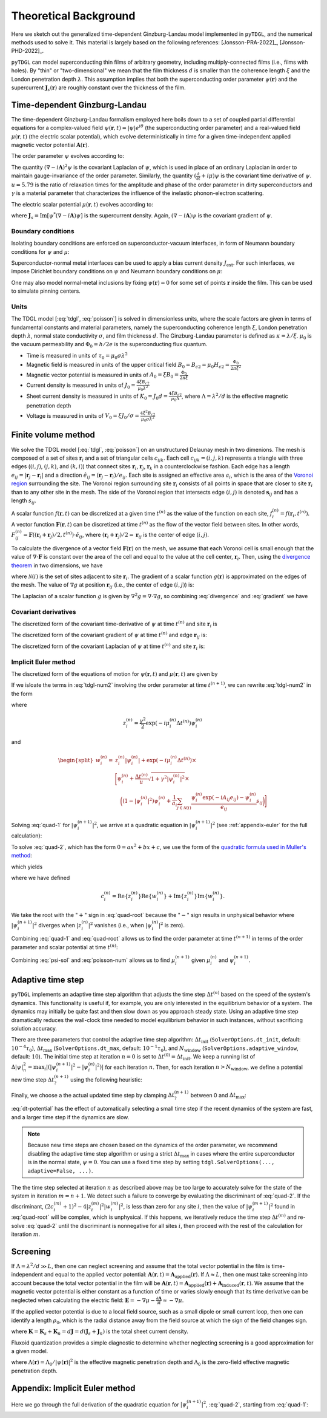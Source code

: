 .. _background:

**********************
Theoretical Background
**********************

Here we sketch out the generalized time-dependent Ginzburg-Landau model implemented in ``pyTDGL``, and the numerical methods used to solve it.
This material is largely based on the following references: [Jonsson-PRA-2022]_, [Jonsson-PHD-2022]_.

``pyTDGL`` can model superconducting thin films of arbitrary geometry, including multiply-connected films (i.e., films with holes).
By "thin" or "two-dimensional" we mean that the film thickness :math:`d` is smaller than the coherence length :math:`\xi`
and the London penetration depth :math:`\lambda`. This assumption implies that both the superconducting order parameter :math:`\psi(\mathbf{r})`
and the supercurrent :math:`\mathbf{J}_s(\mathbf{r})` are roughly constant over the thickness of the film.

Time-dependent Ginzburg-Landau
------------------------------

The time-dependent Ginzburg-Landau formalism employed here boils down to a set of coupled partial differential equations for a
complex-valued field :math:`\psi(\mathbf{r}, t)=|\psi|e^{i\theta}` (the superconducting order parameter)
and a real-valued field :math:`\mu(\mathbf{r}, t)` (the electric scalar potential), which evolve deterministically in time for a given
time-independent applied magnetic vector potential :math:`\mathbf{A}(\mathbf{r})`.

The order parameter :math:`\psi` evolves according to:

.. math::
    :label: tdgl

    \frac{u}{\sqrt{1+\gamma^2|\psi|^2}}\left(\frac{\partial}{\partial t}+i\mu+\frac{\gamma^2}{2}\frac{\partial |\psi|^2}{\partial t}\right)\psi
    =(1-|\psi|^2)\psi+(\nabla-i\mathbf{A})^2\psi

The quantity :math:`(\nabla-i\mathbf{A})^2\psi` is the covariant Laplacian of :math:`\psi`,
which is used in place of an ordinary Laplacian in order to maintain gauge-invariance of the order parameter. Similarly,
the quantity :math:`(\frac{\partial}{\partial t}+i\mu)\psi` is the covariant time derivative of :math:`\psi`.
:math:`u=5.79` is the ratio of relaxation times for the amplitude and phase of the order parameter in dirty superconductors and
:math:`\gamma` is a material parameter that characterizes the influence of the inelastic phonon-electron scattering.

.. .. math::
..     :label: helmholtz

..     \kappa^2\nabla\times\nabla\times\mathbf{A} = \mathbf{J}_s-\nabla\mu-\frac{\partial\mathbf{A}}{\partial t}

The electric scalar potential :math:`\mu(\mathbf{r}, t)` evolves according to:

.. math::
    :label: poisson

    \begin{split}
    \nabla^2\mu &= \nabla\cdot\mathrm{Im}[\psi^*(\nabla-i\mathbf{A})\psi]\\
    &=\nabla\cdot\mathbf{J}_s,
    \end{split}

where :math:`\mathbf{J}_s=\mathrm{Im}[\psi^*(\nabla-i\mathbf{A})\psi]` is the supercurrent density. Again, :math:`(\nabla-i\mathbf{A})\psi`
is the covariant gradient of :math:`\psi`.

Boundary conditions
===================

Isolating boundary conditions are enforced on superconductor-vacuum interfaces,
in form of Neumann boundary conditions for :math:`\psi` and :math:`\mu`:

.. math::
    :label: bc-vacuum

    \begin{split}
        \mathbf{n}\cdot(\nabla-i\mathbf{A})\psi &= 0 \\
        \mathbf{n}\cdot\nabla\mu &= 0
    \end{split}

Superconductor-normal metal interfaces can be used to apply a bias current density :math:`J_\mathrm{ext}`.
For such interfaces, we impose Dirichlet boundary conditions on :math:`\psi` and Neumann boundary conditions on :math:`\mu`:

.. math::
    :label: bc-normal

    \begin{split}
        \psi &= 0 \\
        \mathbf{n}\cdot\nabla\mu &= J_\mathrm{ext}
    \end{split}

One may also model normal-metal inclusions by fixing :math:`\psi(\mathbf{r})=0` for some set of points :math:`\mathbf{r}` inside the film. This can be used to simulate pinning centers. 

Units
=====

The TDGL model [:eq:`tdgl`, :eq:`poisson`] is solved in dimensionless units, where the scale factors are given in terms of fundamental constants and material parameters,
namely the superconducting coherence length :math:`\xi`, London penetration depth :math:`\lambda`, normal state conductivity :math:`\sigma`, and film thickness :math:`d`.
The Ginzburg-Landau parameter is defined as :math:`\kappa=\lambda/\xi`. :math:`\mu_0` is the vacuum permeability and :math:`\Phi_0=h/2e` is the
superconducting flux quantum.

- Time is measured in units of :math:`\tau_0 = \mu_0\sigma\lambda^2`
- Magnetic field is measured in units of the upper critical field :math:`B_0=B_{c2}=\mu_0H_{c2} = \frac{\Phi_0}{2\pi\xi^2}`
- Magnetic vector potential is measured in units of :math:`A_0=\xi B_0=\frac{\Phi_0}{2\pi\xi}`
- Current density is measured in units of :math:`J_0=\frac{4\xi B_{c2}}{\mu_0\lambda^2}`
- Sheet current density is measured in units of :math:`K_0=J_0 d=\frac{4\xi B_{c2}}{\mu_0\Lambda}`,
  where :math:`\Lambda=\lambda^2/d` is the effective magnetic penetration depth
- Voltage is measured in units of :math:`V_0=\xi J_0/\sigma=\frac{4\xi^2 B_{c2}}{\mu_0\sigma\lambda^2}`

.. Time is measured in units of :math:`\tau_0`:

.. .. math::
..     :label: tau0

..     \tau_0 = \mu_0\sigma\lambda^2

.. Magnetic field is measured in units of the upper critical field :math:`B_0=B_{c2}`:

.. .. math::
..     :label: B0

..     B_0 = B_{c2} = \mu_0H_{c2} = \frac{\Phi_0}{2\pi\xi^2}

.. Magnetic vector potential is measured in units of :math:`A_0=\xi B_0`:

.. .. math::
..     :label: A0

..     A_0 = \xi B_0 = \frac{\Phi_0}{2\pi\xi}

.. Current density is measured in units of :math:`J_0`:

.. .. math::
..     :label: J0

..     J_0 = \frac{4\xi B_{c2}}{\mu_0\lambda^2}

.. Sheet current density is measured in units of :math:`K_0=J_0 d`:

.. .. math::
..     :label: K0

..     K_0 = J_0 d = \frac{4\xi B_{c2}}{\mu_0\Lambda},

.. where :math:`\Lambda=\lambda^2/d` is the effective magnetic penetration depth.

.. Voltage is measured in units of :math:`V_0=\xi J_0/\sigma`:

.. .. math::
..     :label: V0

..     V_0 = \frac{\xi J_0}{\sigma} = \frac{4\xi^2 B_{c2}}{\mu_0\sigma\lambda^2}

Finite volume method
--------------------

We solve the TDGL model [:eq:`tdgl`, :eq:`poisson`] on an unstructured Delaunay mesh in two dimenions.
The mesh is composed of a set of sites :math:`\mathbf{r}_i`
and a set of triangular cells :math:`c_{ijk}`. Each cell :math:`c_{ijk}=(i, j, k)` represents a triangle with three edges
(:math:`(i, j)`, :math:`(j, k)`, and :math:`(k, i)`) that connect sites :math:`\mathbf{r}_i`, :math:`\mathbf{r}_j`, :math:`\mathbf{r}_k` in
a counterclockwise fashion. Each edge has a length :math:`e_{ij}=|\mathbf{r}_j-\mathbf{r}_i|` and a direction :math:`\hat{e}_{ij}=(\mathbf{r}_j-\mathbf{r}_i)/e_{ij}`.
Each site is assigned an effective area :math:`a_i`, which is the area of the `Voronoi region <https://en.wikipedia.org/wiki/Voronoi_diagram>`_
surrounding the site.
The Voronoi region surrounding site :math:`\mathbf{r}_i` consists of all points in space that are closer to site :math:`\mathbf{r}_i`
than to any other site in the mesh. The side of the Voronoi region that intersects edge :math:`(i, j)` is denoted
:math:`\mathbf{s}_{ij}` and has a length :math:`s_{ij}`.

.. image:: images/voronoi.png
  :width: 400
  :alt: Schematic of a mesh.
  :align: center

A scalar function :math:`f(\mathbf{r}, t)` can be discretized at a given time :math:`t^{(n)}`
as the value of the function on each site, :math:`f_i^{(n)}=f(\mathbf{r}_i, t^{(n)})`.
A vector function :math:`\mathbf{F}(\mathbf{r}, t)` can be discretized at time :math:`t^{(n)}` as the flow of the vector field between sites.
In other words, :math:`F_{ij}^{(n)}=\mathbf{F}((\mathbf{r}_i+\mathbf{r}_j)/2, t^{(n)})\cdot\hat{e}_{ij}`, where :math:`(\mathbf{r}_i+\mathbf{r}_j)/2=\mathbf{r}_{ij}`
is the center of edge :math:`(i, j)`.

To calculate the divergence of a vector field :math:`\mathbf{F}(\mathbf{r})` on the mesh, we assume that
each Voronoi cell is small enough that the value of :math:`\nabla\cdot\mathbf{F}` is constant over the area of the cell and
equal to the value at the cell center, :math:`\mathbf{r}_i`.
Then, using the `divergence theorem <https://en.wikipedia.org/wiki/Divergence_theorem>`_ in two dimensions, we have

.. math::
    :label: divergence

    \begin{split}
        \int(\nabla\cdot\mathbf{F})\,\mathrm{d}^2\mathbf{r} &= \oint(\mathbf{F}\cdot\hat{n})\,\mathrm{d}s\\
        \left.(\nabla\cdot\mathbf{F})a_i\right|_{\mathbf{r}_i}&\approx\sum_{j\in\mathcal{N}(i)}F_{ij}s_{ij}\\
        (\nabla\cdot\mathbf{F})_i=\left.(\nabla\cdot\mathbf{F})\right|_{\mathbf{r}_i}&\approx\frac{1}{a_i}\sum_{j\in\mathcal{N}(i)}F_{ij}s_{ij},
    \end{split}

where :math:`\mathcal{N}(i)` is the set of sites adjacent to site :math:`\mathbf{r}_i`.
The gradient of a scalar function :math:`g(\mathbf{r})` is approximated on the edges of the mesh. The value of :math:`\nabla g`
at position :math:`\mathbf{r}_{ij}` (i.e., the center of edge :math:`(i, j)`) is:

.. math::
    :label: gradient

    (\nabla g)_{ij}=\left.(\nabla g)\right|_{\mathbf{r}_{ij}}\approx\frac{g_j-g_i}{e_{ij}}

The Laplacian of a scalar function :math:`g` is given by :math:`\nabla^2 g=\nabla\cdot\nabla g`, so combining :eq:`divergence` and :eq:`gradient` we have

.. math::
    :label: laplacian

    (\nabla^2g)_i=\left.(\nabla^2 g)\right|_{\mathbf{r}_i}\approx\frac{1}{a_i}\sum_{j\in\mathcal{N}(i)}\frac{g_j-g_i}{e_{ij}}s_{ij}

Covariant derivatives
=====================

.. math::
    :label: link-sym

    U_{ij}(t) = U(\mathbf{r}_i,\mathbf{r}_j, t) = \exp\left(-i\int_i^{\mathbf{r}_j}\mathbf{A}(\mathbf{r}, t)\cdot\mathrm{d}\mathbf{r}\right)

The discretized form of the covariant time-derivative of :math:`\psi` at time :math:`t^{(n)}` and site :math:`\mathbf{r}_i` is

.. math::
    :label: dmu_dt

    \left.\left(\frac{\partial}{\partial t}+i\mu\right)\psi\right|_{\mathbf{r}_i}^{t^{(n)}}=\frac{\psi_i^{(n+1)}\exp(i\mu_i^{(n)}\Delta t^{(n)})-\psi_i^{(n)}}{\Delta t^{(n)}}

The discretized form of the covariant gradient of :math:`\psi` at time :math:`t^{(n)}` and edge :math:`\mathbf{r}_{ij}` is:

.. math::
    :label: grad-psi

    \left.\left(\nabla-i\mathbf{A}\right)\psi\right|_{\mathbf{r}_{ij}}^{t^{(n)}}=\frac{\psi_i^{(n)}\exp(-iA_{ij}e_{ij})-\psi_i^{(n)}}{e_{ij}}

The discretized form of the covariant Laplacian of :math:`\psi` at time :math:`t^{(n)}` and site :math:`\mathbf{r}_i` is:

.. math::
    :label: lapacian-psi

    \left.\left(\nabla-i\mathbf{A}\right)^2\psi\right|_{\mathbf{r}_{i}}^{t^{(n)}}=\frac{1}{a_i}\sum_{j\in\mathcal{N}(i)}\frac{\psi_i^{(n)}\exp(-iA_{ij}e_{ij})-\psi_i^{(n)}}{e_{ij}}s_{ij}

Implicit Euler method
=====================

The discretized form of the equations of motion for :math:`\psi(\mathbf{r}, t)` and :math:`\mu(\mathbf{r}, t)` are given by

.. .. math::
..     :label: tdgl-num1

..     \begin{split}
..         \frac{u}{\sqrt{1+\gamma^2\left|\psi_i^{(n)}\right|^2}}&
..         \left[
..             \left.\left(\frac{\partial}{\partial t}+i\mu\right)\psi\right|_{\mathbf{r}_i}^{t^{(n)}}
..             +\frac{\gamma^2}{2}\frac{\partial|\psi_{i}^{(n)}|^2}{\partial t}
..         \right]\\
..         &=\left(1-\left|\psi_i^{(n)}\right|^2\right)\psi_i^{(n)} + \left.\left(\nabla-i\mathbf{A}\right)^2\psi\right|_{\mathbf{r}_i}^{t^{(n)}}
..     \end{split}

.. math::
    :label: tdgl-num2

    \begin{split}
        \frac{u}{\Delta t^{(n)}\sqrt{1 + \gamma^2\left|\psi_i^{(n)}\right|^2}}&
        \left[
            \psi_i^{(n+1)}\exp(i\mu_i^{(n)}\Delta t^{(n)})-\psi_i^{(n)}
            +\frac{\gamma^2}{2}\left(\left|\psi_i^{(n+1)}\right|^2-\left|\psi_i^{(n)}\right|^2\right)\psi_i^{(n)}
        \right]\\
        &=\left(1-\left|\psi_i^{(n)}\right|^2\right)\psi_i^{(n)}+\frac{1}{a_i}\sum_{j\in\mathcal{N}(i)}\frac{\psi_i^{(n)}\exp(-iA_{ij}e_{ij})-\psi_i^{(n)}}{e_{ij}}s_{ij}
    \end{split}

.. math::
    :label: poisson-num

    \begin{split}
    \sum_{j\in\mathcal{N}(i)}\frac{\mu_j^{(n)}-\mu_i^{(n)}}{e_{ij}}s_{ij}&=\sum_{j\in\mathcal{N}(i)}J_{ij}^{(n)}|s_{ij}|\\
    &=\sum_{j\in\mathcal{N}(i)}\mathrm{Im}\left\{\left(\psi_i^{(n)}\right)^*\,\frac{\psi_i^{(n)}\exp(-iA_{ij}e_{ij})-\psi_i^{(n)}}{e_{ij}}\right\}|s_{ij}|
    \end{split}

If we isloate the terms in :eq:`tdgl-num2` involving the order parameter at time :math:`t^{(n+1)}`, we can rewrite :eq:`tdgl-num2` in the form

.. math::
    :label: quad-1

    \psi_i^{(n+1)}+z_i^{(n)}\left|\psi_i^{(n+1)}\right|^2=w_i^{(n)},


where 

.. math::

    z_i^{(n)}=\frac{\gamma^2}{2}\exp(-i\mu_i^{(n)}\Delta t^{(n)})\psi_i^{(n)}

and

.. math::

    \begin{split}
    w_i^{(n)}=&z_{i}^{(n)}\left|\psi_i^{(n)}\right|+\exp(-i\mu_i^{(n)}\Delta t^{(n)})\times\\
    &\Biggl[\psi_i^{(n)}+\frac{\Delta t^{(n)}}{u}\sqrt{1+\gamma^2\left|\psi_i^{(n)}\right|^2}\times\\
    &\quad\biggl(
        \left(1-\left|\psi_i^{(n)}\right|^2\right)\psi_{i}^{(n)} +
        \frac{1}{a_i}\sum_{j\in\mathcal{N}(i)}\frac{\psi_i^{(n)}\exp(-iA_{ij}e_{ij})-\psi_i^{(n)}}{e_{ij}}s_{ij}
    \biggr)
    \Biggr]
    \end{split}

Solving :eq:`quad-1` for :math:`\left|\psi_i^{(n+1)}\right|^2`,
we arrive at a quadratic equation in :math:`\left|\psi_i^{(n+1)}\right|^2`
(see :ref:`appendix-euler` for the full calculation):

.. math::
    :label: quad-2

    \begin{split}
    0 =& \left|z_i^{(n)}\right|^2\left|\psi_i^{(n+1)}\right|^4\\
    &-\left(2\left[
        \mathrm{Re}\left\{z_i^{(n)}\right\}\mathrm{Re}\left\{w_i^{(n)}\right\}
        +\mathrm{Im}\left\{z_i^{(n)}\right\}\mathrm{Im}\left\{w_i^{(n)}\right\}
    \right] + 1\right)\left|\psi_i^{(n+1)}\right|^2\\
    &+ \left|w_i^{(n)}\right|^2
    \end{split}

To solve :eq:`quad-2`, which has the form :math:`0=ax^2+bx+c`, we use the form of the
`quadratic formula used in Muller's method <https://en.wikipedia.org/wiki/Quadratic_formula#Muller's_method>`_:

.. math::
    :label: muller

    x = \frac{2c}{-b\mp\sqrt{b^2-4ac}},

which yields

.. math::
    :label: quad-root

    \left|\psi_i^{(n+1)}\right|^2=\frac{2\left|w_i^{(n)}\right|^2}{(2c_i^{(n)} + 1)+\sqrt{(2c_i^{(n)} + 1)^2 - 4\left|z_i^{(n)}\right|^2\left|w_i^{(n)}\right|^2}},

where we have defined 

.. math::

    c_i^{(n)}=
    \mathrm{Re}\left\{z_i^{(n)}\right\}\mathrm{Re}\left\{w_i^{(n)}\right\}
    +\mathrm{Im}\left\{z_i^{(n)}\right\}\mathrm{Im}\left\{w_i^{(n)}\right\}.

We take the root with the ":math:`+`" sign in :eq:`quad-root` because the ":math:`-`" sign results in unphysical behavior where
:math:`\left|\psi_i^{(n+1)}\right|^2` diverges when :math:`\left|z_i^{(n)}\right|^2` vanishes (i.e., when :math:`\left|\psi_i^{(n)}\right|^2` is zero).

Combining :eq:`quad-1` and :eq:`quad-root` allows us to find the order parameter at time :math:`t^{(n+1)}` in terms of the 
order parameter and scalar potential at time :math:`t^{(n)}`:

.. math::
    :label: psi-sol

    \begin{split}
    \psi_i^{(n+1)} &= w_i^{(n)} - z_i^{(n)}\left|\psi_i^{(n+1)}\right|^2\\
    &=w_i^{(n)} - z_i^{(n)}\frac{2\left|w_i^{(n)}\right|^2}{(2c_i^{(n)} + 1)+\sqrt{(2c_i^{(n)} + 1)^2 - 4\left|z_i^{(n)}\right|^2\left|w_i^{(n)}\right|^2}}
    \end{split}

Combining :eq:`psi-sol` and :eq:`poisson-num` allows us to find :math:`\mu_i^{(n+1)}` given :math:`\mu_i^{(n)}` and :math:`\psi_i^{(n+1)}`.

Adaptive time step
------------------

``pyTDGL`` implements an adaptive time step algorithm that adjusts the time step :math:`\Delta t^{(n)}`
based on the speed of the system's dynamics. This functionality is useful if, for example, you are only interested
in the equilibrium behavior of a system. The dynamics may initially be quite fast and then slow down as you approach steady state.
Using an adaptive time step dramatically reduces the wall-clock time needed to model equilibrium behavior in such instances, without
sacrificing solution accuracy.

There are three parameters that control the adaptive time step algorithm:
:math:`\Delta t_\mathrm{init}` (``SolverOptions.dt_init``, default: :math:`10^{-4}\tau_0`),
:math:`\Delta t_\mathrm{max}` (``SolverOptions.dt_max``, default: :math:`10^{-1}\tau_0`),
and :math:`N_\mathrm{window}` (``SolverOptions.adaptive_window``, default: :math:`10`).
The initial time step at iteration :math:`n=0` is set to :math:`\Delta t^{(0)}=\Delta t_\mathrm{init}`. We keep a running list of
:math:`\Delta|\psi|^2_n=\max_i \left|\left(\left|\psi_i^{(n+1)}\right|^2-\left|\psi_i^{(n)}\right|^2\right)\right|` for each iteration :math:`n`.
Then, for each iteration :math:`n > N_\mathrm{window}`, we define a potential new time step :math:`\Delta t_?^{(n+1)}`
using the following heuristic:

.. math::
    :label: dt-potential

    \Delta t_?^{(n+1)}=\frac{\Delta t_\mathrm{init}}{\frac{1}{N_\mathrm{window}}\sum_{\ell=n-N_\mathrm{window}}^n\Delta|\psi|^2_\ell}.

Finally, we choose a the actual updated time step by clamping :math:`\Delta t_?^{(n+1)}` between 0 and :math:`\Delta t_\mathrm{max}`:

.. math::
    :label: dt-new

    \Delta t^{(n+1)}=\max\left(0, \min(\Delta t_\mathrm{max}, \Delta t_?^{(n+1)})\right).

:eq:`dt-potential` has the effect of automatically selecting a small time step if the recent dynamics
of the system are fast, and a larger time step if the dynamics are slow.

.. note::
    Because new time steps are chosen based on the dynamics of the order parameter, we recommend disabling
    the adaptive time step algorithm or using a strict :math:`\Delta t_\mathrm{max}` in cases where the entire
    superconductor is in the normal state, :math:`\psi=0`. You can use a fixed time step by setting
    ``tdgl.SolverOptions(..., adaptive=False, ...)``.

The the time step selected at iteration :math:`n` as described above may be too large to accurately solve for the state
of the system in iteration :math:`m=n+1`. We detect such a failure to converge by evaluating the discriminant of
:eq:`quad-2`. If the discriminant, :math:`(2c_i^{(m)} + 1)^2 - 4|z_i^{(m)}|^2|w_i^{(m)}|^2`, is less than zero for any
site :math:`i`, then the value of :math:`|\psi_i^{(m+1)}|^2` found in :eq:`quad-root` will be complex, which is unphysical.
If this happens, we iteratively reduce the time step :math:`\Delta t^{(m)}` and re-solve :eq:`quad-2` until
the discriminant is nonnegative for all sites :math:`i`, then proceed with the rest of the calculation for iteration :math:`m`.


Screening
---------

If :math:`\Lambda=\lambda^2/d\gg L`, then one can neglect screening and assume that the total vector potential in the film is
time-independent and equal to the applied vector potential: :math:`\mathbf{A}(\mathbf{r}, t)=\mathbf{A}_\mathrm{applied}(\mathbf{r})`.
If :math:`\Lambda\approx L`, then one must take screening into account because the total vector potential in the film will be
:math:`\mathbf{A}(\mathbf{r}, t)=\mathbf{A}_\mathrm{applied}(\mathbf{r})+\mathbf{A}_\mathrm{induced}(\mathbf{r}, t)`.
We assume that the magnetic vector potential is either constant as a function of time
or varies slowly enough that its time derivative can be neglected when calculating the electric field:
:math:`\mathbf{E}=-\nabla\mu-\frac{\partial\mathbf{A}}{\partial t}\approx-\nabla\mu`.

If the applied vector potential is due to a local field source, such as a small dipole or small current loop, then one can identify
a length :math:`\rho_0`, which is the radial distance away from the field source at which the sign of the field changes sign.

.. math::
    :label: A_induced

    \mathbf{A}_\mathrm{induced}(\mathbf{r}, t) = \frac{\mu_0}{4\pi}\int_\mathrm{film}\frac{\mathbf{K}(\mathbf{r}', t)}{|\mathbf{r}-\mathbf{r}'|}\,\mathrm{d}^2\mathbf{r}',

where :math:`\mathbf{K}=\mathbf{K}_s+\mathbf{K}_n=d\mathbf{J}=d(\mathbf{J}_s+\mathbf{J}_n)` is the total sheet current density.

Fluxoid quantization provides a simple diagnostic to determine whether neglecting screening is a good approximation for a given model.

.. math::
    :label: fluxoid

    \begin{split}
    \Phi_C &= \underbrace{\oint_C\mathbf{A}(\mathbf{r})\cdot\mathrm{d}\mathbf{r}}_{\Phi^f_C=\text{flux part}}
        +\underbrace{\oint_C\mu_0\Lambda(\mathbf{r})\mathbf{K}_s(\mathbf{r})\cdot\mathrm{d}\mathbf{r}}_{\Phi^s_C=\text{supercurrent part}},
    \end{split}

where :math:`\Lambda(\mathbf{r})=\Lambda_0/|\psi(\mathbf{r})|^2` is the effective magnetic penetration depth and :math:`\Lambda_0` is the
zero-field effective magnetic penetration depth.


.. _appendix-euler:

Appendix: Implicit Euler method
-------------------------------

Here we go through the full derivation of the quadratic equation for :math:`\left|\psi_i^{(n+1)}\right|^2`,
:eq:`quad-2`, starting from :eq:`quad-1`:

.. math::
    :label: quad-full

    \begin{split}
        \psi_i^{(n+1)} =& w_i^{(n)} - z_i^{(n)}\left|\psi_i^{(n+1)}\right|^2\\
        \left|\psi_i^{(n+1)}\right|^2 =& \left(\psi_i^{(n+1)}\right)^*\left(\psi_i^{(n+1)}\right)\\
        =& \left(w_i^{(n)}-z_i^{(n)}\left|\psi_i^{(n+1)}\right|^2\right)^*\left(w_i^{(n)}-z_i^{(n)}\left|\psi_i^{(n+1)}\right|^2\right)\\
        =& \left|w_i^{(n)}\right|^2 \\
        & - {w_i^{(n)}}^*z_i^{(n)}\left|\psi_i^{(n+1)}\right|^2\\
        & - w_i^{(n)}{z_i^{(n)}}^*\left|\psi_i^{(n+1)}\right|^2 \\
        & + \left|z_i^{(n)}\right|^2\left|\psi_i^{(n+1)}\right|^4\\
        \left|\psi_i^{(n+1)}\right|^2\left(1 + {w_i^{(n)}}^*z_i^{(n)} + w_i^{(n)}{z_i^{(n)}}^*\right)
        =&\left|w_i^{(n)}\right|^2 + \left|z_i^{(n)}\right|^2\left|\psi_i^{(n+1)}\right|^4\\
        {w_i^{(n)}}^*z_i^{(n)} + w_i^{(n)}{z_i^{(n)}}^* =& 2\left(\mathrm{Re}\{w_i^{(n)}\}\mathrm{Re}\{z_i^{(n)}\}+\mathrm{Im}\{w_i^{(n)}\}\mathrm{Im}\{z_i^{(n)}\}\right)\\
        =& 2c_i^{(n)}\\
        0 =& \left|z_i^{(n)}\right|^2\left|\psi_i^{(n+1)}\right|^4 - (2c_i^{(n)} + 1)\left|\psi_i^{(n+1)}\right|^2 + \left|w_i^{(n)}\right|^2
        
    \end{split}
